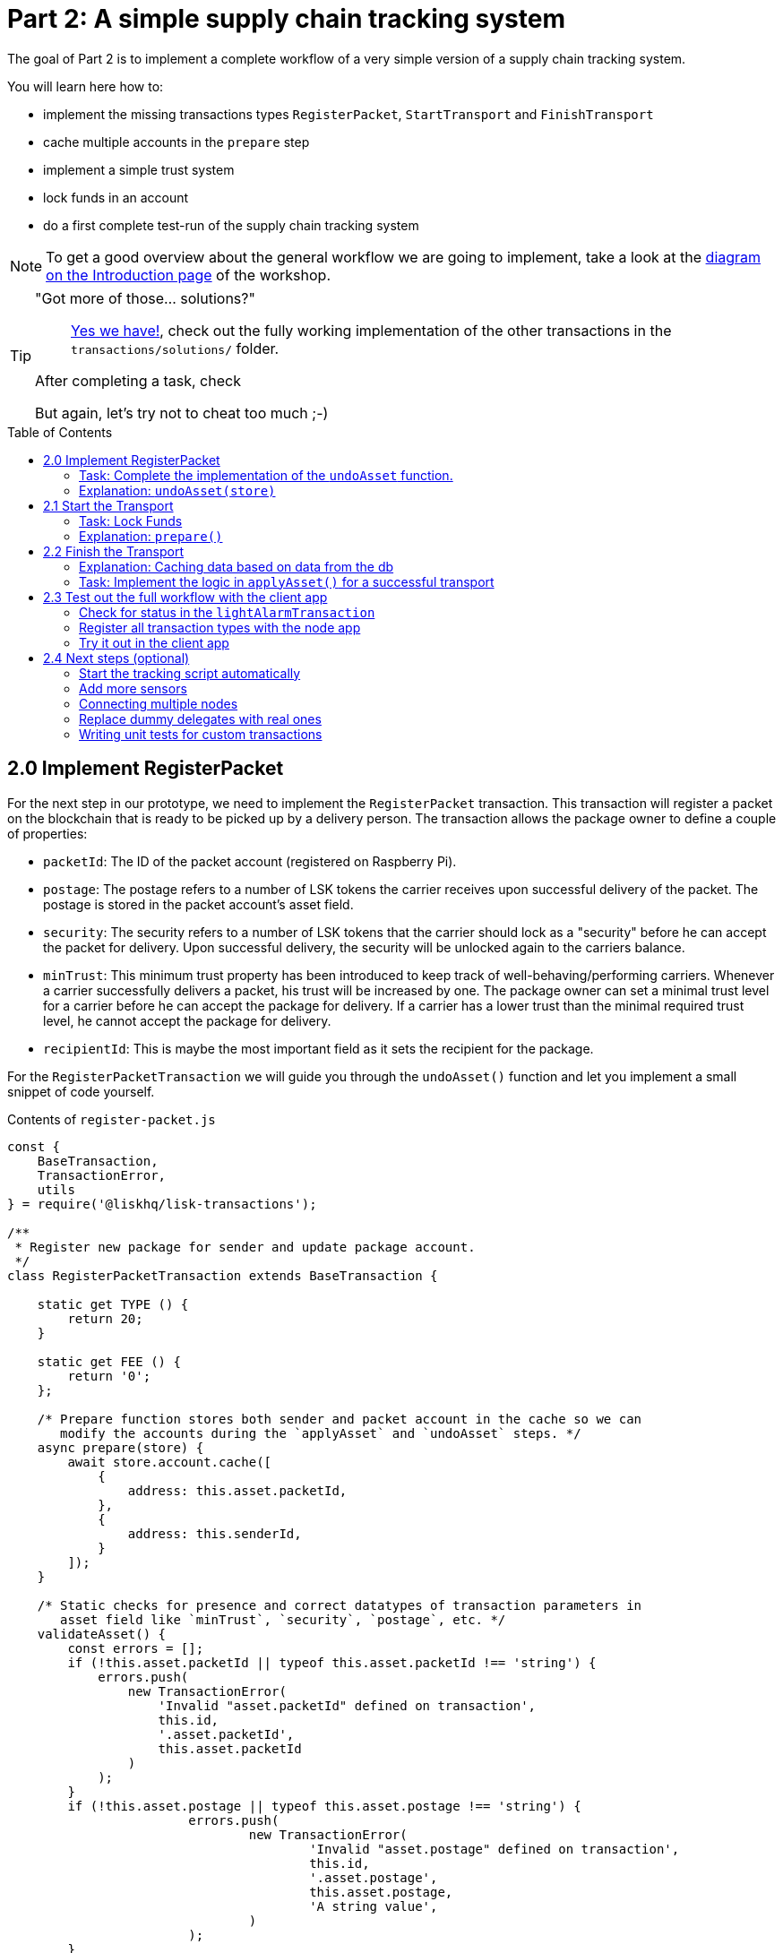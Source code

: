 = Part 2: A simple supply chain tracking system
:toc: preamble
:experimental:

The goal of Part 2 is to implement a complete workflow of a very simple version of a supply chain tracking system.

You will learn here how to:

* implement the missing transactions types `RegisterPacket`, `StartTransport` and `FinishTransport`
* cache multiple accounts in the `prepare` step
* implement a simple trust system
* lock funds in an account
* do a first complete test-run of the supply chain tracking system

NOTE: To get a good overview about the general workflow we are going to implement, take a look at the xref:Workshop.adoc#general-procedure[diagram on the Introduction page] of the workshop.

[TIP]
====
"Got more of those... solutions?"::
https://github.com/LiskHQ/lisk-sdk-examples/tree/lisk-transport/transport/transactions/solutions[Yes we have!], check out the fully working implementation of the other transactions in the `transactions/solutions/` folder.

After completing a task, check

But again, let's try not to cheat too much ;-)
====

== 2.0 Implement RegisterPacket

For the next step in our prototype, we need to implement the `RegisterPacket` transaction.
This transaction will register a packet on the blockchain that is ready to be picked up by a delivery person. The transaction allows the package owner to define a couple of properties:

* `packetId`: The ID of the packet account (registered on Raspberry Pi).
* `postage`: The postage refers to a number of LSK tokens the carrier receives upon successful delivery of the packet. The postage is stored in the packet account's asset field.
* `security`: The security refers to a number of LSK tokens that the carrier should lock as a "security" before he can accept the packet for delivery. Upon successful delivery, the security will be unlocked again to the carriers balance.
* `minTrust`: This minimum trust property has been introduced to keep track of well-behaving/performing carriers. Whenever a carrier successfully delivers a packet, his trust will be increased by one. The package owner can set a minimal trust level for a carrier before he can accept the package for delivery. If a carrier has a lower trust than the minimal required trust level, he cannot accept the package for delivery.
* `recipientId`: This is maybe the most important field as it sets the recipient for the package.

For the `RegisterPacketTransaction` we will guide you through the `undoAsset()` function and let you implement a small snippet of code yourself.

.Contents of `register-packet.js`
[source,js]
----
const {
    BaseTransaction,
    TransactionError,
    utils
} = require('@liskhq/lisk-transactions');

/**
 * Register new package for sender and update package account.
 */
class RegisterPacketTransaction extends BaseTransaction {

    static get TYPE () {
        return 20;
    }

    static get FEE () {
        return '0';
    };

    /* Prepare function stores both sender and packet account in the cache so we can
       modify the accounts during the `applyAsset` and `undoAsset` steps. */
    async prepare(store) {
        await store.account.cache([
            {
                address: this.asset.packetId,
            },
            {
                address: this.senderId,
            }
        ]);
    }

    /* Static checks for presence and correct datatypes of transaction parameters in
       asset field like `minTrust`, `security`, `postage`, etc. */
    validateAsset() {
        const errors = [];
        if (!this.asset.packetId || typeof this.asset.packetId !== 'string') {
            errors.push(
                new TransactionError(
                    'Invalid "asset.packetId" defined on transaction',
                    this.id,
                    '.asset.packetId',
                    this.asset.packetId
                )
            );
        }
        if (!this.asset.postage || typeof this.asset.postage !== 'string') {
			errors.push(
				new TransactionError(
					'Invalid "asset.postage" defined on transaction',
					this.id,
					'.asset.postage',
					this.asset.postage,
					'A string value',
				)
			);
        }
        if (!this.asset.security || typeof this.asset.security !== 'string') {
			errors.push(
				new TransactionError(
					'Invalid "asset.security" defined on transaction',
					this.id,
					'.asset.security',
					this.asset.security,
					'A string value',
				)
			);
        }
        if (typeof this.asset.minTrust !== 'number' || isNaN(parseFloat(this.asset.minTrust)) || !isFinite(this.asset.minTrust)) {
			errors.push(
				new TransactionError(
					'Invalid "asset.minTrust" defined on transaction',
					this.id,
					'.asset.minTrust',
					this.asset.minTrust,
					'A number value',
				)
			);
		}
        return errors;
    }

    applyAsset(store) {
        const errors = [];
        /* Retrieve packet account from key-value store. */
        const packet = store.account.get(this.asset.packetId);
        /* Check if packet account already has a status assigned.
           If it has, this means the package is already registered so we throw an error. */
        if (!packet.asset.status) {
            /* --- Modify sender account --- */
            /**
             * Update the sender account:
             * - Deduct the postage from senders' account balance
             */
            const sender = store.account.get(this.senderId);
            /* Deduct the defined postage from the sender's account balance. */
            const senderBalancePostageDeducted = new utils.BigNum(sender.balance).sub(
                new utils.BigNum(this.asset.postage)
            );
            /* Save the updated sender account with the new balance into the key-value store. */
            const updatedSender = {
                ...sender,
                balance: senderBalancePostageDeducted.toString(),
            };
            store.account.set(sender.address, updatedSender);

             /* --- Modify packet account --- */
            /**
             * Update the packet account:
             * - Add the postage to the packet account balance
             * - Add all important data about the packet inside the asset field:
             *   - recipient: ID of the packet recipient
             *   - sender: ID of the packet sender
             *   - carrier: ID of the packet carrier
             *   - security: Number of tokens the carrier needs to lock during the transport of the packet
             *   - postage: Number of tokens the sender needs to pay for transportation of the packet
             *   - minTrust: Minimal trust that is needed to be carrier for the packet
             *   - status: Status of the transport (pending|ongoing|success|fail)
             */
            /* Add the postage now to the packet's account balance. */
            const packetBalanceWithPostage = new utils.BigNum(packet.balance).add(
                new utils.BigNum(this.asset.postage)
            );

            const updatedPacketAccount = {
                ...packet,
                ...{
                    balance: packetBalanceWithPostage.toString(),
                    asset: {
                        recipient: this.recipientId,
                        sender: this.senderId,
                        security: this.asset.security,
                        postage: this.asset.postage,
                        minTrust: this.asset.minTrust,
                        status: 'pending',
                        carrier: null
                    }
                }
            };
            store.account.set(packet.address, updatedPacketAccount);
        } else {
            errors.push(
                new TransactionError(
                    'packet has already been registered',
                    packet.asset.status
                )
            );
        }
        return errors;
    }

    undoAsset(store) {
        const errors = [];

        /* UndoAsset function tells the blockchain how to rollback changes made in the applyAsset function.
           We restore the original balance for both the sender and package account.
           Also, we reset the `asset` field for the package account to `null` as it didn't hold any data at first.*/
        /* --- Revert sender account --- */                                         <8>
        const sender = store.account.get(this.senderId);
        const senderBalanceWithPostage = new utils.BigNum(sender.balance).add(
            new utils.BigNum(this.asset.postage)
        );
        const updatedSender = {
            ...sender,
            balance: senderBalanceWithPostage.toString()
        };
        store.account.set(sender.address, updatedSender);

        /* --- Revert packet account --- */
        const packet = store.account.get(this.asset.packetId);
        /* something is missing here */
        store.account.set(packet.address, originalPacketAccount);

        return errors;
    }

}

module.exports = RegisterPacketTransaction;
----

=== Task: Complete the implementation of the `undoAsset` function.
You will notice a small part of the logic is missing where we reset the packet account to its original state.

Try to implement the xref:transactions/register-packet.js#L160[missing logic] for `undoAsset()` yourself by reverting the steps of the `applyAsset()` function.

=== Explanation: `undoAsset(store)`
The `undoAsset` function is responsible for telling the blockchain how to revert changes that have been applied via the `applyAsset` function.
This is very useful in case of a fork where we have to change to a different chain.
In order to accomplish this, we have to roll back blocks and apply new blocks of a new chain.
This means, when rolling back blocks we have to update the account state of the affected accounts.
That's the reason why you should never skip writing logic for the `undoAsset` function.

== 2.1 Start the Transport
For the next step in our prototype, we need to implement the `StartTransport` transaction.
This transaction indicates the start of the transportation as the carrier picks up the package from the sender.

When creating the `StartTransport` transaction, the carrier defines:

* `packetId`: The ID of the packet that the carrier is going to transport.
The `packetId` is not send in the asset field but is assigned to the `recipientId` property of the transaction.

This transaction will:

* Lock the specified `security` of the packet in the carriers' account.
This security cannot be accessed by the carrier, unless the transport has been finished successfully.
* Add the `carrier` to the packet account.
* Set the `status` of the packet from `pending` to `ongoing`.

For the `StartTransportTransaction` we will guide you through the `prepare()` and `undoAsset()` functions and let you implement the locking of the security in the carrier his account.

.Contents of start-transport.js
[source,js]
----
const {
    BaseTransaction,
    TransactionError,
    utils
} = require('@liskhq/lisk-transactions');

class StartTransportTransaction extends BaseTransaction {

    static get TYPE () {
        return 21;
    }

    static get FEE () {
        return '0';
    };

    /* We both cache the `senderId` which is the carrier account and
       the `recipientId` which is the packet account in the `prepare` function. */
    async prepare(store) {
        await store.account.cache([
            {
                address: this.recipientId,
            },
            {
                address: this.senderId,
            }
        ]);
    }

    /* We don't need any static validation as there is no data being sent in the `asset` field. */
    validateAsset() {
        const errors = [];

        return errors;
    }

    applyAsset(store) {
        const errors = [];
        const packet = store.account.get(this.recipientId);
        if (packet.asset.status === "pending"){
            const carrier = store.account.get(this.senderId);
            // If the carrier has the trust to transport the packet
            const carrierTrust = carrier.asset.trust ? carrier.asset.trust : 0;
            const carrierBalance = new utils.BigNum(carrier.balance);
            const packetSecurity = new utils.BigNum(packet.asset.security);
            /* Check if the carrier has the minimal trust required for accepting the package.
               Also, we check if the carrier his balance is larger than the required security
               as we need to lock this security from the carrier's account balance. */
            if (packet.asset.minTrust <= carrierTrust && carrierBalance.gte(packetSecurity)) {
                /**
                 * Update the Carrier account:
                 * - Lock security inside the account
                 * - Remove the security from balance
                 * - initialize carriertrust, if not present already
                 */
                /* Next, we lock the defined security (number of LSK tokens) in the asset field
                   under the property `lockedSecurity` and deducted this security from his `carrierBalance`. */
                const carrierBalanceWithoutSecurity = carrierBalance.sub(packetSecurity);
                const carrierTrust = carrier.asset.trust ? carrier.asset.trust : 0;
                const updatedCarrier = /* Insert the updated carrier account here*/
                store.account.set(carrier.address, updatedCarrier);
                /**
                 * Update the Packet account:
                 * - Set status to "ongoing"
                 * - set carrier to ID of the carrier
                 */
                packet.asset.status = "ongoing";
                packet.asset.carrier = carrier.address;
                store.account.set(packet.address, packet);
            } else {
                errors.push(
                    new TransactionError(
                        'carrier has not enough trust to deliver the packet, or not enough balance to pay the security',
                        packet.asset.minTrust,
                        carrier.asset.trust,
                        packet.asset.security,
                        carrier.balance
                    )
                );
            }
        } else {
            errors.push(
                new TransactionError(
                    'packet status needs to be "pending"',
                    packet.asset.status
                )
            );
        }

        return errors;
    }

    undoAsset(store) {
        const errors = [];
        const packet = store.account.get(this.recipientId);
        const carrier = store.account.get(this.senderId);
        /* --- Revert carrier account --- */
        const carrierBalanceWithSecurity = new utils.BigNum(carrier.balance).add(
            new utils.BigNum(packet.assset.security)
        );
        /* For the `undoAsset` function, we need to revert the steps of `applyAsset` again.
           This means we need to remove the locked balance in the `asset` field and add this
           number again to the `balance` of the carrier's account. */
        const updatedCarrier = {
            ...carrier,
            balance: carrierBalanceWithSecurity.toString()
        };
        store.account.set(carrier.address, updatedCarrier);
        /* --- Revert packet account --- */
        /* For the packet account, we need to undo some items as well.
           First of all, we need to set the `deliveryStatus` again to `pending`.
           The `carrier` value need sto be nullified as well. */
        const updatedData = {
            asset: {
                deliveryStatus: "pending",
                carrier: null
            }
        };
        const newObj = {
            ...packet,
            ...updatedData
        };
        store.account.set(packet.address, newObj);
        return errors;
    }

}

module.exports = StartTransportTransaction;
----

=== Task: Lock Funds
Locking funds is actually very straightforward.
First, you deduct the number of tokens you want to lock from the account's balance.

[source,js]
----
const carrierBalanceWithoutSecurity = carrierBalance.sub(packetSecurity);
----

Next, you store the deducted number of tokens in a custom property in the `asset` field.
This ensures, we can later know how much tokens we had locked as a security.

xref:transactions/start-transport.js#L53[Insert your own code here]:
Create an updated object for the carrier account, that substracts the `security` from the carriers balance, and adds a new property `lockedSecurity` to the `asset` field of the carriers account.
The `lockedSecurity` should equal exactly the amount, that you deducted from the carriers `balance`.

NOTE: To unlock locked tokens remove or nullify the custom property in the `asset` field and add the number of tokens again to the account's `balance`.

=== Explanation: `prepare()`
The prepare function here is caching both the carrier account through the `senderId` and the packet account through the `recipientId`.

_Why can we cache two accounts at the same time?_
Notice that the cache function accepts an array which allows to pass in multiple query objects. When we pass in an array to the cache function, it will try to find a result for each query object.

It is also possible to pass in just one query object without surrounding array. In this case, only objects that exactly match this query object will be cached.

[source,js]
----
async prepare(store) {
    await store.account.cache({
        address: this.recipientId,
    });
}
----

You can find a more detailed explanation in the custom transactions deep dive article which you can find on https://lisk.io/blog/tutorial/custom-transactions-statestore-basetransaction-transfer-transaction#6658[our blog]. The link opens the section `B/ Combining Filters`.

== 2.2 Finish the Transport

The last custom transaction type we need to implement is the `FinishTransportTransaction`, which will complete the transport of the packet.

When reaching the recipient of the packet, the carrier passes the packet to the recipient.
The recipient needs to sign the `FinishTransportTransaction`, that verifies that the packet has been passed on to the recipient.

When sending the transaction, the recipient needs to specify:

* `packetID`: The ID of the packet that the recipient received
* `status`: The status of the transport, which has 2 options: `"success"` or `"fail"`

This transaction will:

* If `status="success"`
** Send `postage` to carrier account
** Unlock `security` in carrier account
** Increase `trust` of carrier +1
** Set packet `status` to `success`
* If `status="fail"`
** Send `postage` to sender account
** Add `security` to the sender account, and nullify `lockedSecurity` from the account fo the carrier.
** Decrease `trust` of carrier by -1
** Set packet `status` to `fail`

Click here to see the xref:transactions/finish-transport.js[full code for FinishTransportTransaction]

.Code for `applyAsset()` of `finish-transport.js`
[source, js]
----
applyAsset(store) {
    const errors = [];
    let packet = store.account.get(this.recipientId);
    let carrier = store.account.get(packet.asset.carrier);
    let sender = store.account.get(packet.asset.sender);
    // if the transaction has been signed by the packet recipient
    if (this.asset.senderId === packet.carrier) {
        // if the packet status isn't "ongoing" and not "alarm"
        if (packet.asset.status !==  "ongoing" && packet.asset.status !== "alarm") {
            errors.push(
                new TransactionError(
                    'FinishTransport can only be triggered, if packet status is "ongoing" or "alarm" ',
                    this.id,
                    'ongoing or alarm',
                    this.asset.status
                )
            );
            return errors;
        }
        // if the transport was a success
        if (this.asset.status === "success") {
            /**
             * Update the Carrier account:
             * - Unlock security
             * - Add postage & security to balance
             * - Earn 1 trustpoint
             */
            /* Write your own code here*/
            /**
             * Update the Packet account:
             * - Remove postage from balance
             * - Change status to "success"
             */
            /* Write your own code here */
            return errors;
        }
        // if the transport failed
        /**
         * Update the Sender account:
         * - Add postage and security to balance
         */
        const senderBalanceWithSecurityAndPostage = new utils.BigNum(sender.balance).add(new utils.BigNum(packet.asset.security)).add(new utils.BigNum(packet.asset.postage));

        sender.balance = senderBalanceWithSecurityAndPostage.toString();

        store.account.set(sender.address, sender);
        /**
         * Update the Carrier account:
         * - Reduce trust by 1
         * - Set lockedSecurity to 0
         */
        carrier.asset.trust = carrier.asset.trust ? --carrier.asset.trust : -1;
        carrier.asset.lockedSecurity = null;

        store.account.set(carrier.address, carrier);
        /**
         * Update the Packet account:
         * - set status to "fail"
         * - Remove postage from balance
         */
        packet.balance = '0';
        packet.asset.status = 'fail';

        store.account.set(packet.address, packet);

        return errors;
    }
    errors.push(
        new TransactionError(
            'FinishTransport transaction needs to be signed by the recipient of the packet',
            this.id,
            '.asset.recipient',
            this.asset.recipient
        )
    );
    return errors;
}
----

==== Explanation: Caching data based on data from the db

Sometimes it might be needed to cache accounts or other data from the database, depending on other data that is stored in the database.

To achieve this:

. cache the data with `store.account.cache`
. save the data as a constant with `store.account.get`
. You can now use the newly created constand to cache the rest of the data, like shown in the code snippet below.

.`prepare()` function of `finish-transport.js`
[source,js]
----
async prepare(store) {
    /**
     * Get packet account
     */
    await store.account.cache([
        {
            address: this.recipientId,
        }
    ]);
    /**
     * Get sender and recipient accounts of the packet
     */
    const pckt = store.account.get(this.recipientId);
    await store.account.cache([
        {
            address: pckt.asset.carrier,
        },
        {
            address: pckt.asset.sender,
        },
    ]);
}
----

=== Task: Implement the logic in `applyAsset()` for a successful transport
xref:transactions/finish-transport.js#L83[Write your own logic or the case of a successful transport of the packet here.]

When the recipient receives the packet from the carrier, the recipient would sign and send the `FinishTransportTransaction`.
If the recipient consideres the transport successfull, the carrier should be rewarded accordngly, and the packet status should be updated to `success`

== 2.3 Test out the full workflow with the client app

=== Check for status in the `lightAlarmTransaction`

Now that we implemented the whole workflow with different statuses for the packet, we actually only want to send an alarm, if the status of the packet is `ongoing` or `alarm`.

Insert the snippet below in the `applyAsset()` function of xref:transactions/light-alarm.js#L39[light-alarm.js], before the code that applies the changes to the database accounts.

If the status isn't `ongoing` or `alarm` it will create a new `TransactionError`, push it to the `errors` list, and return it.

IMPORTANT: You have to insert this snippet twice: Once in `transaction/light-alarm.js` on your local mahcine, and in the `light-alarm.js` on your raspberry pi.

[source,js]
----
const packet = store.account.get(this.senderId);
if (packet.asset.status !== 'ongoing' && packet.asset.status !== 'alarm') {
    errors.push(
        new TransactionError(
            'Transaction invalid because delivery is not "ongoing".',
            this.id,
            'packet.asset.status',
            packet.asset.status,
            `Expected status to be equal to "ongoing" or "alarm"`,
        )
    );

    return errors;
}
----

=== Register all transaction types with the node app

If you haven't done yet, uncomment now all the custom transactions, to register them with the node application.

Restart the node, to apply the changes.

[source, js]
----
const { Application, genesisBlockDevnet, configDevnet } = require('lisk-sdk');
const RegisterPacketTransaction = require('../transactions/register-packet');
const StartTransportTransaction = require('../transactions/start-transport');
const FinishTransportTransaction = require('../transactions/finish-transport');
const LightAlarmTransaction = require('../transactions/light-alarm');

configDevnet.app.label = 'lisk-transport';
configDevnet.modules.http_api.access.public = true;

const app = new Application(genesisBlockDevnet, configDevnet);
app.registerTransaction(RegisterPacketTransaction);
app.registerTransaction(StartTransportTransaction);
app.registerTransaction(FinishTransportTransaction);
app.registerTransaction(LightAlarmTransaction);

app
    .run()
    .then(() => app.logger.info('App started...'))
    .catch(error => {
        console.error('Faced error in application', error);
        process.exit(1);
    });

----

=== Try it out in the client app

If they are not already running, start the `node`, `client` and the `iot` application, like you did in xref:Workshop2.adoc#13-the-client-application[Step 1.3 in Part 1] of the workshop.

Go to http://localhost:3000 to access the client app through your web browser.

[TIP]
====
You find prepared account credentials for sender, recipient and carrier in `client/accounts.json`.

These credentials are already prefilled for you in the different forms in the client app.
====

.The accounts of the different actors in Lisk Transport
[source,json]
----
{
  "carrier": {
    "address": "6795425954908428407L",
    "passphrase": "coach pupil shock error defense outdoor tube love action exist search idea",
    "encryptedPassphrase": "iterations=1&salt=4ba0d3869948e39a7f9a096679674655&cipherText=f0a1f0009ded34c79a0af40f12fcf35071a88de0778abea2a1f07861386a4b5c6b13f308f1ebf1af9098b66ed77cb22fc8bd872fa71ff71f3dbed1194928b7e447cb4089359a8be64093f9c1c8a3dca8&iv=e0f1fb7574873142c672a565&tag=ad56e67c5115e9a211c3907c400b9458&version=1",
    "publicKey": "7b97ac4819515de345570181642d975590154e434f86ece578c91bbfa2e4e1e7",
    "privateKey": "c7723897eaaf4462dc0b914af2b1e4905e42a548866e0ddfb09efdfdd4d2df507b97ac4819515de345570181642d975590154e434f86ece578c91bbfa2e4e1e7"
  },
  "recipient": {
    "name": "delegate_100",
    "address": "10881167371402274308L",
    "passphrase": "jump bicycle member exist glare hip hero burger volume cover route rare",
    "encryptedPassphrase": "iterations=1&salt=7ea547604c978413b57cec9cbbe091c1&cipherText=f337705e4a7987fe83c0aaf3bb45931cbf9a4973201849493612e08f59c87682d68303d9370f9c8e7190ef8d370a4b88b874aa6c052f3ec5111b18078aa91788351126c100fafb&iv=214dfb8da1a51a83bf1fa09d&tag=56ae2bd0357cdeebc8e3166da13a8d50&version=1",
    "publicKey": "904c294899819cce0283d8d351cb10febfa0e9f0acd90a820ec8eb90a7084c37"
  },
  "sender": {
    "address": "16313739661670634666L",
    "passphrase": "wagon stock borrow episode laundry kitten salute link globe zero feed marble"
  }
}
----

==== Initialize a new packet account

Go to http://localhost:3000/initialize and copy the packet credentials https://github.com/LiskHQ/lisk-sdk-examples/blob/lisk-transport/transport/iot/light_alarm/index.js#L18[in your tracking script] on the Raspberry Pi.

.Create new packet credentials
image:assets/1-initialize.png[Initialize packet account]

==== Register the packet

First, head to the http://localhost:3000/post-register-packet[Register Packet] page and fill out the form to register your packet in the network.

IMPORTANT: Use as packet ID the address of the packet credentials that you stored on the Raspberry Pi in Part 1.

TIP: Set `minTrust` to `0` or lower, because you don't have any carrier in the system yet, that has more than `0` trustpoints.

.Sender posts the `RegisterPacket` transaction to register the packet on the network
image:assets/2-register.png[register packet]

.Check the `Packet & Carrier` page to see if the packet status is now "pending"
image:assets/3-pending.png[packet pending]

If you open the packet at this point, the light alarm transaction should fail, because the packet has the wrong `status`.
It should display the following error in the terminal, where your `iot` application is running:

[source, js]
----
[
  {
    "message": "Transaction invalid because delivery is not \"ongoing\".",
    "name": "TransactionError",
    "id": "5902807582253136271",
    "dataPath": "packet.asset.status",
    "actual": "pending",
    "expected": "Expected status to be equal to \"ongoing\" or \"alarm\""
  }
]
----

==== Fund the carrier account

Before the transport of the packet starts, we first need to transfer some tokens to the carrier account, which doesn't have any tokens initially.
This is necessary, because the carrier needs to lock the `security` in the carriers account, in order to start the transport.

To do this, go to the http://localhost:3000/faucet[Faucet page] and enter the carrier address(`6795425954908428407L`) and the amount of tokens that shall be transferred to this account.

Just make sure, it's enough so the carrier can afford to lock the `security` of the packet, that was defined in the step before, where you registered the packet in the network.

TIP: You can check on the `Accounts` page, if the carrier received the tokens successfully.

image:assets/4-faucet.png[Fund carrier]

==== Start transport

The carrier needs to post the transaction on the http://localhost:3000/post-start-transport[Start Transport] page, to start the transport.

The only thing the carrier needs to specify here, is the `packetId`.

The transaction will only be accepted, if the carrier has enough `trust` and `security`, for the specified packet.

.Carrier posts the `StartTransport` transaction, and then receives the packet from the sender
image:assets/5-start.png[start transport]

.Check the `Packet & Carrier` page to see if the packet status has changed to "ongoing"
image:assets/6-ongoing.png[packet account 2]

IMPORTANT: The light alarm will only go off after posting `StartTransport` and before posting `FinishTransport`, because of the status check that we added in <<Check for status in the lightAlarmTransaction, #check-for-status-in-the-lightalarmtransaction>>

image:assets/7-alarm.png[packet alarm]

==== Finish transport

When the carrier passes the packet to the recipient, the recipient will sign the final http://localhost:3000/post-finish-transport[FinishTransport] transaction, which will complete the transport of the packet.

The only thing the recipient needs to specify here are the `packetId` and the `status`, which can be `fail` or `success`.

To help with the decision of the final status, the recipient can inspect the packet after receiving it.
But that's not all!
Because of the IoT device inside the packet, the recipient can also check in the client app, if the packet triggered any alarm.

NOTE: In case the recipient doesn't receive the packet after a reasonable amount of time, the recipient can and should send the `FinishTransport` transaction, too (most likely with `status=fail`).

.Recipient posts the `FinishTransport` transaction, once he/she received the packet from the carrier
image:assets/8-finish.png[finish transport]

.Transport fail
image:assets/9-fail.png[finish transport]

.Transport success
image:assets/92-success.png[finish transport]

== 2.4 Next steps (optional)

=== Start the tracking script automatically

=== Add more sensors

Connect the Temp/Humidity sensor to your Raspberry Pi and implement a `TemperatureAlarm` or `HumidityAlarm` analog to the `LightAlarm` transaction type.

=== Connecting multiple nodes

Explains how to connect several nodes to your blockchain

=== Replace dummy delegates with real ones

How to exchange the dummy delegates with real delegates.

=== Writing unit tests for custom transactions

How to test `undoAsset` functions
